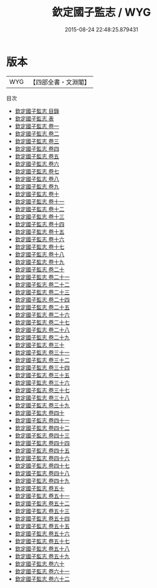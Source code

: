 #+TITLE: 欽定國子監志 / WYG
#+DATE: 2015-08-24 22:48:25.879431
* 版本
 |       WYG|【四部全書・文淵閣】|
目次
 - [[file:KR2l0014_000.txt::000-1a][欽定國子監志 目錄]]
 - [[file:KR2l0014_000.txt::000-16a][欽定國子監志 表]]
 - [[file:KR2l0014_001.txt::001-1a][欽定國子監志 卷一]]
 - [[file:KR2l0014_002.txt::002-1a][欽定國子監志 卷二]]
 - [[file:KR2l0014_003.txt::003-1a][欽定國子監志 卷三]]
 - [[file:KR2l0014_004.txt::004-1a][欽定國子監志 卷四]]
 - [[file:KR2l0014_005.txt::005-1a][欽定國子監志 卷五]]
 - [[file:KR2l0014_006.txt::006-1a][欽定國子監志 卷六]]
 - [[file:KR2l0014_007.txt::007-1a][欽定國子監志 卷七]]
 - [[file:KR2l0014_008.txt::008-1a][欽定國子監志 卷八]]
 - [[file:KR2l0014_009.txt::009-1a][欽定國子監志 卷九]]
 - [[file:KR2l0014_010.txt::010-1a][欽定國子監志 卷十]]
 - [[file:KR2l0014_011.txt::011-1a][欽定國子監志 卷十一]]
 - [[file:KR2l0014_012.txt::012-1a][欽定國子監志 卷十二]]
 - [[file:KR2l0014_013.txt::013-1a][欽定國子監志 卷十三]]
 - [[file:KR2l0014_014.txt::014-1a][欽定國子監志 卷十四]]
 - [[file:KR2l0014_015.txt::015-1a][欽定國子監志 卷十五]]
 - [[file:KR2l0014_016.txt::016-1a][欽定國子監志 卷十六]]
 - [[file:KR2l0014_017.txt::017-1a][欽定國子監志 卷十七]]
 - [[file:KR2l0014_018.txt::018-1a][欽定國子監志 卷十八]]
 - [[file:KR2l0014_019.txt::019-1a][欽定國子監志 卷十九]]
 - [[file:KR2l0014_020.txt::020-1a][欽定國子監志 卷二十]]
 - [[file:KR2l0014_021.txt::021-1a][欽定國子監志 卷二十一]]
 - [[file:KR2l0014_022.txt::022-1a][欽定國子監志 卷二十二]]
 - [[file:KR2l0014_023.txt::023-1a][欽定國子監志 卷二十三]]
 - [[file:KR2l0014_024.txt::024-1a][欽定國子監志 卷二十四]]
 - [[file:KR2l0014_025.txt::025-1a][欽定國子監志 卷二十五]]
 - [[file:KR2l0014_026.txt::026-1a][欽定國子監志 卷二十六]]
 - [[file:KR2l0014_027.txt::027-1a][欽定國子監志 卷二十七]]
 - [[file:KR2l0014_028.txt::028-1a][欽定國子監志 卷二十八]]
 - [[file:KR2l0014_029.txt::029-1a][欽定國子監志 卷二十九]]
 - [[file:KR2l0014_030.txt::030-1a][欽定國子監志 卷三十]]
 - [[file:KR2l0014_031.txt::031-1a][欽定國子監志 卷三十一]]
 - [[file:KR2l0014_032.txt::032-1a][欽定國子監志 卷三十二]]
 - [[file:KR2l0014_033.txt::033-1a][欽定國子監志 卷三十四]]
 - [[file:KR2l0014_034.txt::034-1a][欽定國子監志 卷三十五]]
 - [[file:KR2l0014_035.txt::035-1a][欽定國子監志 卷三十六]]
 - [[file:KR2l0014_036.txt::036-1a][欽定國子監志 卷三十七]]
 - [[file:KR2l0014_037.txt::037-1a][欽定國子監志 卷三十八]]
 - [[file:KR2l0014_038.txt::038-1a][欽定國子監志 卷三十九]]
 - [[file:KR2l0014_039.txt::039-1a][欽定國子監志 卷四十]]
 - [[file:KR2l0014_040.txt::040-1a][欽定國子監志 卷四十一]]
 - [[file:KR2l0014_041.txt::041-1a][欽定國子監志 卷四十二]]
 - [[file:KR2l0014_042.txt::042-1a][欽定國子監志 卷四十三]]
 - [[file:KR2l0014_043.txt::043-1a][欽定國子監志 卷四十四]]
 - [[file:KR2l0014_044.txt::044-1a][欽定國子監志 卷四十五]]
 - [[file:KR2l0014_045.txt::045-1a][欽定國子監志 卷四十六]]
 - [[file:KR2l0014_046.txt::046-1a][欽定國子監志 卷四十七]]
 - [[file:KR2l0014_047.txt::047-1a][欽定國子監志 卷四十八]]
 - [[file:KR2l0014_048.txt::048-1a][欽定國子監志 卷四十九]]
 - [[file:KR2l0014_049.txt::049-1a][欽定國子監志 卷五十]]
 - [[file:KR2l0014_050.txt::050-1a][欽定國子監志 卷五十一]]
 - [[file:KR2l0014_051.txt::051-1a][欽定國子監志 卷五十二]]
 - [[file:KR2l0014_052.txt::052-1a][欽定國子監志 卷五十三]]
 - [[file:KR2l0014_053.txt::053-1a][欽定國子監志 卷五十四]]
 - [[file:KR2l0014_054.txt::054-1a][欽定國子監志 卷五十五]]
 - [[file:KR2l0014_055.txt::055-1a][欽定國子監志 卷五十六]]
 - [[file:KR2l0014_056.txt::056-1a][欽定國子監志 卷五十七]]
 - [[file:KR2l0014_057.txt::057-1a][欽定國子監志 卷五十八]]
 - [[file:KR2l0014_058.txt::058-1a][欽定國子監志 卷五十九]]
 - [[file:KR2l0014_059.txt::059-1a][欽定國子監志 卷六十]]
 - [[file:KR2l0014_060.txt::060-1a][欽定國子監志 卷六十一]]
 - [[file:KR2l0014_061.txt::061-1a][欽定國子監志 卷六十二]]
